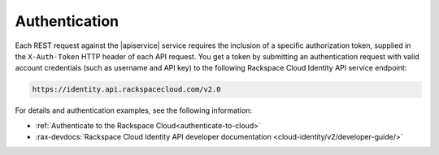.. _authentication-general-api:

Authentication
~~~~~~~~~~~~~~~~~

Each REST request against the |apiservice| service requires the inclusion of a specific
authorization token, supplied in the ``X-Auth-Token`` HTTP header of each API request.
You get a token by submitting an authentication request with valid account credentials 
(such as username and API key) to
the following Rackspace Cloud Identity API service endpoint:

.. code::

       https://identity.api.rackspacecloud.com/v2.0

For details and authentication examples, see the following information:

- :ref:`Authenticate to the Rackspace Cloud<authenticate-to-cloud>`
- :rax-devdocs:`Rackspace Cloud Identity API developer documentation
  <cloud-identity/v2/developer-guide/>`


